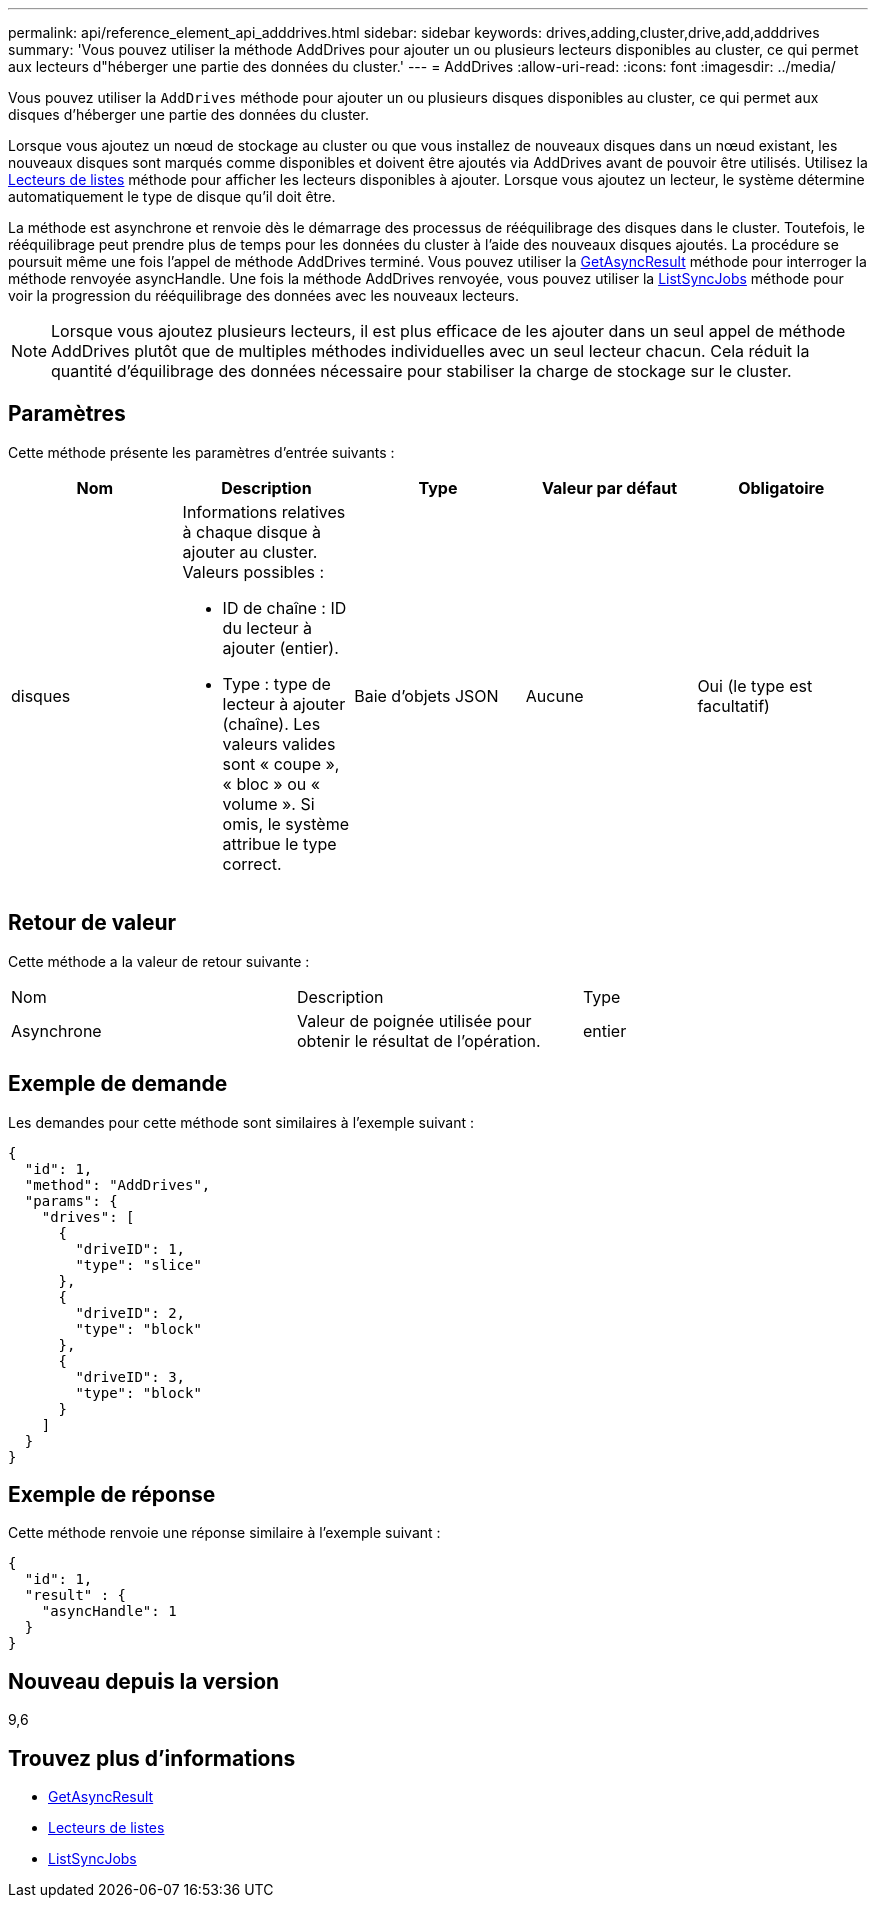 ---
permalink: api/reference_element_api_adddrives.html 
sidebar: sidebar 
keywords: drives,adding,cluster,drive,add,adddrives 
summary: 'Vous pouvez utiliser la méthode AddDrives pour ajouter un ou plusieurs lecteurs disponibles au cluster, ce qui permet aux lecteurs d"héberger une partie des données du cluster.' 
---
= AddDrives
:allow-uri-read: 
:icons: font
:imagesdir: ../media/


[role="lead"]
Vous pouvez utiliser la `AddDrives` méthode pour ajouter un ou plusieurs disques disponibles au cluster, ce qui permet aux disques d'héberger une partie des données du cluster.

Lorsque vous ajoutez un nœud de stockage au cluster ou que vous installez de nouveaux disques dans un nœud existant, les nouveaux disques sont marqués comme disponibles et doivent être ajoutés via AddDrives avant de pouvoir être utilisés. Utilisez la xref:reference_element_api_listdrives.adoc[Lecteurs de listes] méthode pour afficher les lecteurs disponibles à ajouter. Lorsque vous ajoutez un lecteur, le système détermine automatiquement le type de disque qu'il doit être.

La méthode est asynchrone et renvoie dès le démarrage des processus de rééquilibrage des disques dans le cluster. Toutefois, le rééquilibrage peut prendre plus de temps pour les données du cluster à l'aide des nouveaux disques ajoutés. La procédure se poursuit même une fois l'appel de méthode AddDrives terminé. Vous pouvez utiliser la xref:reference_element_api_getasyncresult.adoc[GetAsyncResult] méthode pour interroger la méthode renvoyée asyncHandle. Une fois la méthode AddDrives renvoyée, vous pouvez utiliser la xref:reference_element_api_listsyncjobs.adoc[ListSyncJobs] méthode pour voir la progression du rééquilibrage des données avec les nouveaux lecteurs.


NOTE: Lorsque vous ajoutez plusieurs lecteurs, il est plus efficace de les ajouter dans un seul appel de méthode AddDrives plutôt que de multiples méthodes individuelles avec un seul lecteur chacun. Cela réduit la quantité d'équilibrage des données nécessaire pour stabiliser la charge de stockage sur le cluster.



== Paramètres

Cette méthode présente les paramètres d'entrée suivants :

|===
| Nom | Description | Type | Valeur par défaut | Obligatoire 


 a| 
disques
 a| 
Informations relatives à chaque disque à ajouter au cluster. Valeurs possibles :

* ID de chaîne : ID du lecteur à ajouter (entier).
* Type : type de lecteur à ajouter (chaîne). Les valeurs valides sont « coupe », « bloc » ou « volume ». Si omis, le système attribue le type correct.

 a| 
Baie d'objets JSON
 a| 
Aucune
 a| 
Oui (le type est facultatif)

|===


== Retour de valeur

Cette méthode a la valeur de retour suivante :

|===


| Nom | Description | Type 


 a| 
Asynchrone
 a| 
Valeur de poignée utilisée pour obtenir le résultat de l'opération.
 a| 
entier

|===


== Exemple de demande

Les demandes pour cette méthode sont similaires à l'exemple suivant :

[listing]
----
{
  "id": 1,
  "method": "AddDrives",
  "params": {
    "drives": [
      {
        "driveID": 1,
        "type": "slice"
      },
      {
        "driveID": 2,
        "type": "block"
      },
      {
        "driveID": 3,
        "type": "block"
      }
    ]
  }
}
----


== Exemple de réponse

Cette méthode renvoie une réponse similaire à l'exemple suivant :

[listing]
----
{
  "id": 1,
  "result" : {
    "asyncHandle": 1
  }
}
----


== Nouveau depuis la version

9,6



== Trouvez plus d'informations

* xref:reference_element_api_getasyncresult.adoc[GetAsyncResult]
* xref:reference_element_api_listdrives.adoc[Lecteurs de listes]
* xref:reference_element_api_listsyncjobs.adoc[ListSyncJobs]

